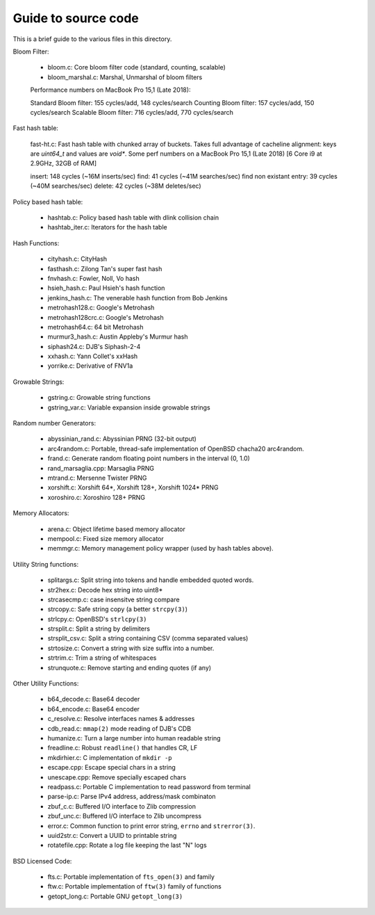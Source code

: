 ====================
Guide to source code
====================

This is a brief guide to the various files in this directory.

Bloom Filter:

    - bloom.c: Core bloom filter code (standard, counting, scalable)
    - bloom_marshal.c: Marshal, Unmarshal of bloom filters

    Performance numbers on MacBook Pro 15,1 (Late 2018):

    Standard Bloom filter: 155 cycles/add, 148 cycles/search
    Counting Bloom filter: 157 cycles/add, 150 cycles/search
    Scalable Bloom filter: 716 cycles/add, 770 cycles/search


Fast hash table:

    fast-ht.c: Fast hash table with chunked array of buckets.
    Takes full advantage of cacheline alignment: keys are
    `uint64_t` and values are `void*`. Some perf numbers on a
    MacBook Pro 15,1 (Late 2018) [6 Core i9 at 2.9GHz, 32GB of RAM]

    insert: 148 cycles (~16M inserts/sec)
    find: 41 cycles    (~41M searches/sec)
    find non existant entry: 39 cycles (~40M searches/sec)
    delete: 42 cycles  (~38M deletes/sec)


Policy based hash table:

    - hashtab.c: Policy based hash table with dlink collision chain
    - hashtab_iter.c: Iterators for the hash table

Hash Functions:

    - cityhash.c: CityHash
    - fasthash.c: Zilong Tan's super fast hash
    - fnvhash.c: Fowler, Noll, Vo hash
    - hsieh_hash.c: Paul Hsieh's hash function
    - jenkins_hash.c: The venerable hash function from Bob Jenkins
    - metrohash128.c: Google's Metrohash
    - metrohash128crc.c: Google's Metrohash
    - metrohash64.c: 64 bit Metrohash
    - murmur3_hash.c: Austin Appleby's Murmur hash
    - siphash24.c: DJB's Siphash-2-4
    - xxhash.c: Yann Collet's xxHash
    - yorrike.c: Derivative of FNV1a

Growable Strings:

    - gstring.c: Growable string functions
    - gstring_var.c: Variable expansion inside growable strings

Random number Generators:

    - abyssinian_rand.c: Abyssinian PRNG (32-bit output)
    - arc4random.c: Portable, thread-safe implementation of OpenBSD
      chacha20 arc4random.
    - frand.c: Generate random floating point numbers in the
      interval (0, 1.0)
    - rand_marsaglia.cpp: Marsaglia PRNG
    - mtrand.c: Mersenne Twister PRNG
    - xorshift.c: Xorshift 64*, Xorshift 128+, Xorshift 1024* PRNG
    - xoroshiro.c: Xoroshiro 128+ PRNG

Memory Allocators:

    - arena.c:  Object lifetime based memory allocator
    - mempool.c: Fixed size memory allocator
    - memmgr.c: Memory management policy wrapper (used by hash
      tables above).


Utility String functions:

    - splitargs.c: Split string into tokens and handle embedded
      quoted words.
    - str2hex.c:  Decode hex string into uint8*
    - strcasecmp.c: case insensitve string compare
    - strcopy.c: Safe string copy (a better ``strcpy(3)``)
    - strlcpy.c: OpenBSD's ``strlcpy(3)``
    - strsplit.c: Split a string by delimiters
    - strsplit_csv.c: Split a string containing CSV (comma separated
      values)
    - strtosize.c: Convert a string with size suffix into a number.
    - strtrim.c: Trim a string of whitespaces
    - strunquote.c: Remove starting and ending quotes (if any)

Other Utility Functions:

    - b64_decode.c: Base64 decoder
    - b64_encode.c: Base64 encoder
    - c_resolve.c: Resolve interfaces names & addresses
    - cdb_read.c: ``mmap(2)`` mode reading of DJB's CDB
    - humanize.c: Turn a large number into human readable string
    - freadline.c: Robust ``readline()`` that handles CR, LF
    - mkdirhier.c: C implementation of ``mkdir -p``
    - escape.cpp: Escape special chars in a string
    - unescape.cpp: Remove specially escaped chars
    - readpass.c: Portable C implementation to read password from
      terminal
    - parse-ip.c: Parse IPv4 address, address/mask combinaton
    - zbuf_c.c: Buffered I/O interface to Zlib compression
    - zbuf_unc.c: Buffered I/O interface to Zlib uncompress
    - error.c: Common function to print error string, ``errno`` and
      ``strerror(3)``.
    - uuid2str.c: Convert a UUID to printable string
    - rotatefile.cpp: Rotate a log file keeping the last "N" logs

BSD Licensed Code:

    - fts.c: Portable implementation of ``fts_open(3)`` and family 
    - ftw.c: Portable implementation of ``ftw(3)`` family of functions
    - getopt_long.c: Portable GNU ``getopt_long(3)``

